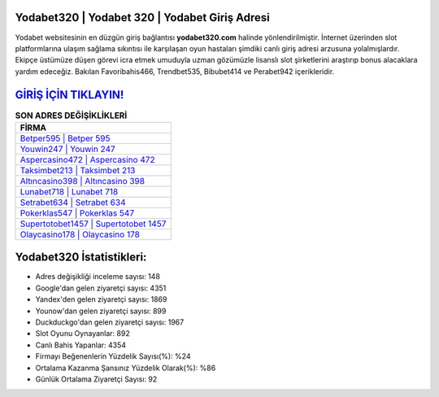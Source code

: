 ﻿Yodabet320 | Yodabet 320 | Yodabet Giriş Adresi
===================================

.. image:: images/yodabet-giris.jpg
   :width: 600
   
Yodabet websitesinin en düzgün giriş bağlantısı **yodabet320.com** halinde yönlendirilmiştir. İnternet üzerinden slot platformlarına ulaşım sağlama sıkıntısı ile karşılaşan oyun hastaları şimdiki canlı giriş adresi arzusuna yolalmışlardır. Ekipçe üstümüze düşen görevi icra etmek umuduyla uzman gözümüzle lisanslı slot şirketlerini araştırıp bonus alacaklara yardım edeceğiz. Bakılan Favoribahis466, Trendbet535, Bibubet414 ve Perabet942 içerikleridir.

`GİRİŞ İÇİN TIKLAYIN! <https://urlday.cc/git>`_
==============

.. list-table:: **SON ADRES DEĞİŞİKLİKLERİ**
   :widths: 100
   :header-rows: 1

   * - FİRMA
   * - `Betper595 | Betper 595 <betper595-betper-595-betper-giris-adresi.html>`_
   * - `Youwin247 | Youwin 247 <youwin247-youwin-247-youwin-giris-adresi.html>`_
   * - `Aspercasino472 | Aspercasino 472 <aspercasino472-aspercasino-472-aspercasino-giris-adresi.html>`_	 
   * - `Taksimbet213 | Taksimbet 213 <taksimbet213-taksimbet-213-taksimbet-giris-adresi.html>`_	 
   * - `Altıncasino398 | Altıncasino 398 <altincasino398-altincasino-398-altincasino-giris-adresi.html>`_ 
   * - `Lunabet718 | Lunabet 718 <lunabet718-lunabet-718-lunabet-giris-adresi.html>`_
   * - `Setrabet634 | Setrabet 634 <setrabet634-setrabet-634-setrabet-giris-adresi.html>`_	 
   * - `Pokerklas547 | Pokerklas 547 <pokerklas547-pokerklas-547-pokerklas-giris-adresi.html>`_
   * - `Supertotobet1457 | Supertotobet 1457 <supertotobet1457-supertotobet-1457-supertotobet-giris-adresi.html>`_
   * - `Olaycasino178 | Olaycasino 178 <olaycasino178-olaycasino-178-olaycasino-giris-adresi.html>`_
	 
Yodabet320 İstatistikleri:
===================================	 
* Adres değişikliği inceleme sayısı: 148
* Google'dan gelen ziyaretçi sayısı: 4351
* Yandex'den gelen ziyaretçi sayısı: 1869
* Younow'dan gelen ziyaretçi sayısı: 899
* Duckduckgo'dan gelen ziyaretçi sayısı: 1967
* Slot Oyunu Oynayanlar: 892
* Canlı Bahis Yapanlar: 4354
* Firmayı Beğenenlerin Yüzdelik Sayısı(%): %24
* Ortalama Kazanma Şansınız Yüzdelik Olarak(%): %86
* Günlük Ortalama Ziyaretçi Sayısı: 92
